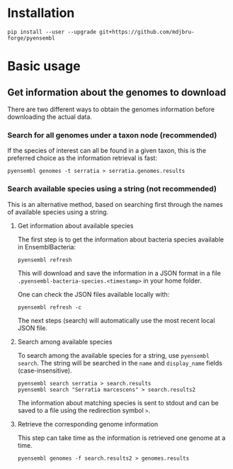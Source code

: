 * Installation

#+BEGIN_SRC 
pip install --user --upgrade git+https://github.com/mdjbru-forge/pyensembl
#+END_SRC

* Basic usage

** Get information about the genomes to download

There are two different ways to obtain the genomes information before
downloading the actual data.

*** Search for all genomes under a taxon node (recommended)

If the species of interest can all be found in a given taxon, this is the
preferred choice as the information retrieval is fast:

#+BEGIN_SRC 
pyensembl genomes -t serratia > serratia.genomes.results
#+END_SRC

*** Search available species using a string (not recommended)

This is an alternative method, based on searching first through the names of
available species using a string.

**** Get information about available species

The first step is to get the information about bacteria species available in
EnsemblBacteria:

#+BEGIN_SRC 
pyensembl refresh
#+END_SRC

This will download and save the information in a JSON format in a file
=.pyensembl-bacteria-species.<timestamp>= in your home folder.

One can check the JSON files available locally with:

#+BEGIN_SRC 
pyensembl refresh -c
#+END_SRC

The next steps (search) will automatically use the most recent local JSON file.

**** Search among available species

To search among the available species for a string, use =pyensembl search=. The
string will be searched in the =name= and =display_name= fields
(case-insensitive).

#+BEGIN_SRC 
pyensembl search serratia > search.results
pyensembl search "Serratia marcescens" > search.results2
#+END_SRC

The information about matching species is sent to stdout and can be saved to a
file using the redirection symbol =>=.

**** Retrieve the corresponding genome information

This step can take time as the information is retrieved one genome at a time.

#+BEGIN_SRC 
pyensembl genomes -f search.results2 > genomes.results
#+END_SRC
